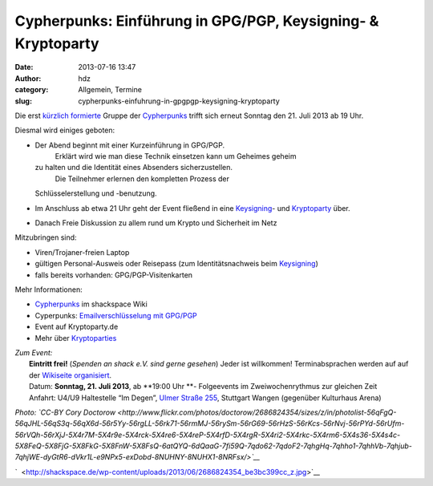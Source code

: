 Cypherpunks: Einführung in GPG/PGP, Keysigning- & Kryptoparty
#############################################################
:date: 2013-07-16 13:47
:author: hdz
:category: Allgemein, Termine
:slug: cypherpunks-einfuhrung-in-gpgpgp-keysigning-kryptoparty

|2686824354_be3bc399cc_z|\ Die erst `kürzlich formierte <http://shackspace.de/?p=4186>`__ Gruppe der `Cypherpunks <http://shackspace.de/wiki/doku.php?id=project:cypherpunks>`__ trifft sich erneut Sonntag den 21. Juli 2013 ab 19 Uhr.

Diesmal wird einiges geboten:

-  Der Abend beginnt mit einer Kurzeinführung in GPG/PGP.
    Erklärt wird wie man diese Technik einsetzen kann um Geheimes geheim
   zu halten und die Identität eines Absenders sicherzustellen.
    Die Teilnehmer erlernen den kompletten Prozess der
   Schlüsselerstellung und -benutzung.
-  Im Anschluss ab etwa 21 Uhr geht der Event fließend in eine
   `Keysigning <http://de.wikipedia.org/wiki/Keysigning-Party>`__- und
   `Kryptoparty <http://kryptoparty.de/?page_id=106>`__ über.
-  Danach Freie Diskussion zu allem rund um Krypto und Sicherheit im
   Netz

Mitzubringen sind:

-  

   .. raw:: html

      <div>

   Viren/Trojaner-freien Laptop

   .. raw:: html

      </div>

-  

   .. raw:: html

      <div>

   gültigen Personal-Ausweis oder Reisepass (zum Identitätsnachweis beim
   `Keysigning <http://de.wikipedia.org/wiki/Keysigning-Party>`__)

   .. raw:: html

      </div>

-  

   .. raw:: html

      <div>

   falls bereits vorhanden: GPG/PGP-Visitenkarten

   .. raw:: html

      </div>

Mehr Informationen:

-  `Cypherpunks <http://shackspace.de/wiki/doku.php?id=project:cypherpunks>`__
   im shackspace Wiki
-  Cyperpunks: `Emailverschlüsselung mit
   GPG/PGP <http://shackspace.de/wiki/doku.php?id=project:cypherpunks-email-gpg>`__
-  Event auf Kryptoparty.de
-  Mehr über
   `Kryptoparties <http://de.wikipedia.org/wiki/CryptoParty>`__

| *Zum Event:*
|  **Eintritt frei!** (*Spenden an shack e.V. sind gerne gesehen*) Jeder ist willkommen! Terminabsprachen werden auf auf der \ `Wikiseite organisiert <http://shackspace.de/wiki/doku.php?id=project:cypherpunks>`__.
|  Datum: \ **Sonntag, 21. Juli 2013**, ab \ **19:00 Uhr **- Folgeevents im Zweiwochenrythmus zur gleichen Zeit
|  Anfahrt: U4/U9 Haltestelle “Im Degen”, \ `Ulmer Straße 255 <http://shackspace.de/?page_id=713>`__, Stuttgart Wangen (gegenüber Kulturhaus Arena)

*Photo: \ `CC-BY Cory
Doctorow <http://www.flickr.com/photos/doctorow/2686824354/sizes/z/in/photolist-56qFgQ-56qJHL-56qS3q-56qX6d-56r5Yy-56rgLL-56rk71-56rmMJ-56rySm-56rG69-56rHzS-56rKcs-56rNvj-56rPYd-56rUfm-56rVQh-56rXjJ-5X4r7M-5X4r9e-5X4rck-5X4re6-5X4reP-5X4rfD-5X4rgR-5X4ri2-5X4rkc-5X4rm6-5X4s36-5X4s4c-5X8FeQ-5X8FjG-5X8FkG-5X8FnW-5X8FsQ-6atQYQ-6dQaaG-7fi59Q-7qdo62-7qdoF2-7qhgHq-7qhho1-7qhhVb-7qhjub-7qhjWE-dyGtR6-dVkr1L-e9NPx5-exDobd-8NUHNY-8NUHX1-8NRFsx/>`__*

`  <http://shackspace.de/wp-content/uploads/2013/06/2686824354_be3bc399cc_z.jpg>`__

.. |2686824354_be3bc399cc_z| image:: http://shackspace.de/wp-content/uploads/2013/06/2686824354_be3bc399cc_z-300x168.jpg
   :target: http://shackspace.de/wp-content/uploads/2013/06/2686824354_be3bc399cc_z.jpg


